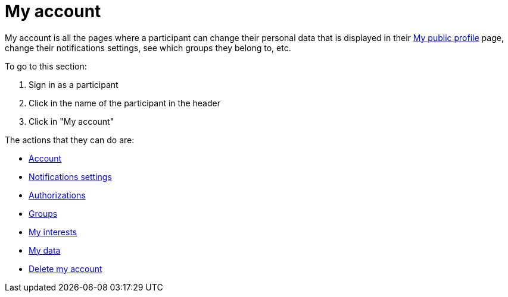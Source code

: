 = My account

My account is all the pages where a participant can change their personal data that is displayed in their xref:admin:features/my_public_profile.adoc[My public profile] page, change their notifications settings, see which groups they belong to, etc.

To go to this section:

. Sign in as a participant
. Click in the name of the participant in the header
. Click in "My account"

The actions that they can do are:

* xref:admin:features/my_account/account.adoc[Account]
* xref:admin:features/my_account/notifications_settings.adoc[Notifications settings]
* xref:admin:features/my_account/authorizations.adoc[Authorizations]
* xref:admin:features/my_account/groups.adoc[Groups]
* xref:admin:features/my_account/my_interests.adoc[My interests]
* xref:admin:features/my_account/my_data.adoc[My data]
* xref:admin:features/my_account/delete_my_account.adoc[Delete my account]
